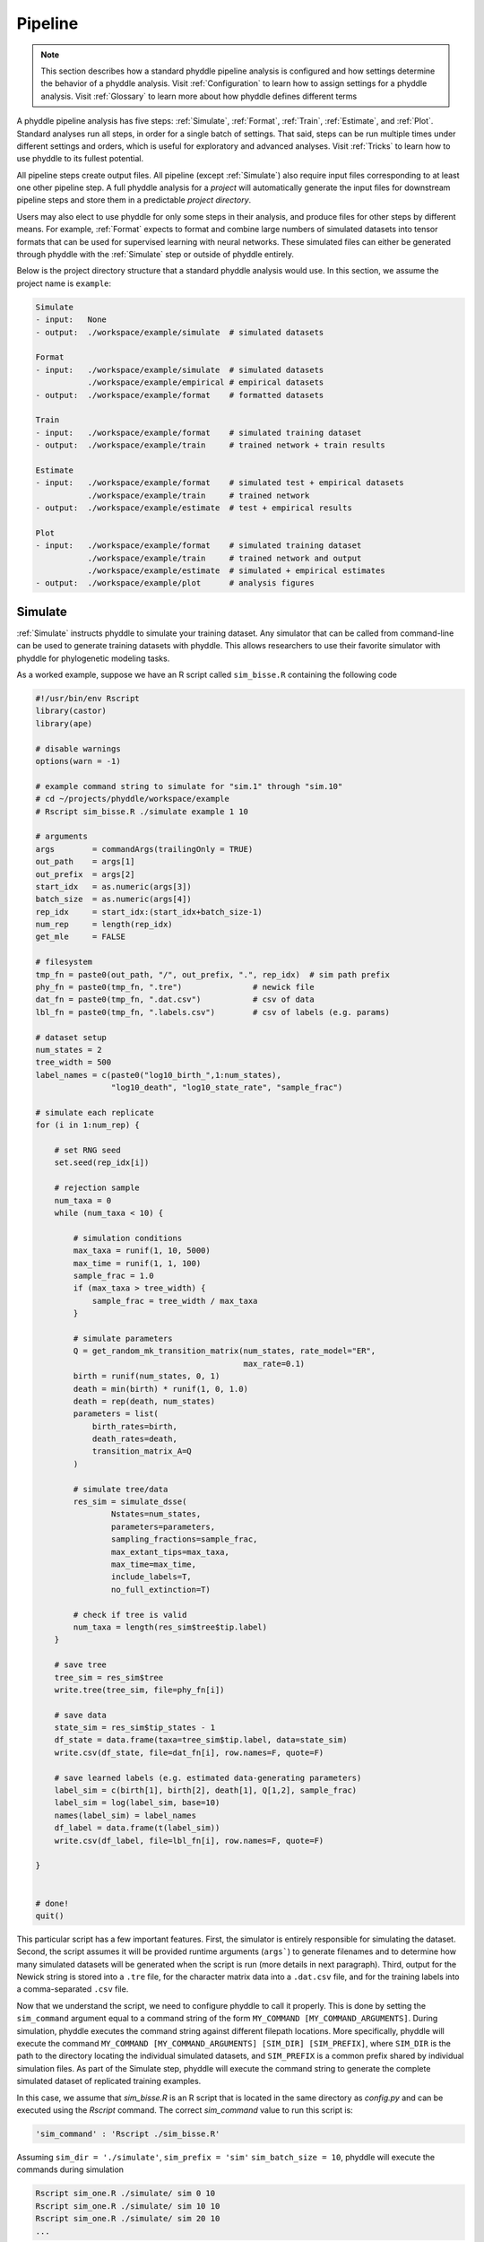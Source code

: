 .. _Pipeline:

Pipeline
========
..
    This guide provides phyddle users with an overview for how the pipeline
    toolkit works, where it stores files, and how to interpret files and
    figures. Learn how to configure phyddle analyses by reading the
    :ref:`Configuration` documentation. 

.. note:: 
    
    This section describes how a standard phyddle pipeline analysis is
    configured and how settings determine the behavior of a phyddle analysis.
    Visit :ref:`Configuration` to learn how to assign settings for a phyddle
    analysis. Visit :ref:`Glossary` to learn more about
    how phyddle defines different terms

.. image:: images/phyddle_pipeline.png
  :scale: 18%
  :align: right

A phyddle pipeline analysis has five steps: :ref:`Simulate`, :ref:`Format`,
:ref:`Train`, :ref:`Estimate`, and :ref:`Plot`. Standard analyses run all
steps, in order for a single batch of settings. That said, steps can be run
multiple times under different settings and orders, which is useful for
exploratory and advanced analyses. Visit :ref:`Tricks` to learn how to use
phyddle to its fullest potential.

All pipeline steps create output files. All pipeline (except :ref:`Simulate`)
also require input files corresponding to at least one other pipeline step.
A full phyddle analysis for a *project* will automatically generate the
input files for downstream pipeline steps and store them in a predictable
*project directory*.

Users may also elect to use phyddle for only some steps in their analysis, and
produce files for other steps by different means. For example, :ref:`Format`
expects to format and combine large numbers of simulated datasets into tensor
formats that can be used for supervised learning with neural networks.
These simulated files can either be generated through phyddle with
the :ref:`Simulate` step or outside of phyddle entirely.

Below is the project directory structure that a standard phyddle analysis
would use. In this section, we assume the project name is ``example``:

.. code-block:: shell

    Simulate 
    - input:   None
    - output:  ./workspace/example/simulate  # simulated datasets

    Format
    - input:   ./workspace/example/simulate  # simulated datasets
               ./workspace/example/empirical # empirical datasets
    - output:  ./workspace/example/format    # formatted datasets
  
    Train
    - input:   ./workspace/example/format    # simulated training dataset
    - output:  ./workspace/example/train     # trained network + train results
  
    Estimate
    - input:   ./workspace/example/format    # simulated test + empirical datasets
               ./workspace/example/train     # trained network
    - output:  ./workspace/example/estimate  # test + empirical results

    Plot
    - input:   ./workspace/example/format    # simulated training dataset
               ./workspace/example/train     # trained network and output
               ./workspace/example/estimate  # simulated + empirical estimates
    - output:  ./workspace/example/plot      # analysis figures


.. _Simulate:

Simulate
--------

:ref:`Simulate` instructs phyddle to simulate your training dataset. Any
simulator that can be called from command-line can be used to generate training
datasets with phyddle. This allows researchers to use their favorite simulator
with phyddle for phylogenetic modeling tasks.

As a worked example, suppose we have an R script called ``sim_bisse.R`` containing
the following code

.. code-block:: r

    #!/usr/bin/env Rscript
    library(castor)
    library(ape)

    # disable warnings
    options(warn = -1)

    # example command string to simulate for "sim.1" through "sim.10"
    # cd ~/projects/phyddle/workspace/example
    # Rscript sim_bisse.R ./simulate example 1 10

    # arguments
    args        = commandArgs(trailingOnly = TRUE)
    out_path    = args[1]
    out_prefix  = args[2]
    start_idx   = as.numeric(args[3])
    batch_size  = as.numeric(args[4])
    rep_idx     = start_idx:(start_idx+batch_size-1)
    num_rep     = length(rep_idx)
    get_mle     = FALSE

    # filesystem
    tmp_fn = paste0(out_path, "/", out_prefix, ".", rep_idx)  # sim path prefix
    phy_fn = paste0(tmp_fn, ".tre")               # newick file
    dat_fn = paste0(tmp_fn, ".dat.csv")           # csv of data
    lbl_fn = paste0(tmp_fn, ".labels.csv")        # csv of labels (e.g. params)

    # dataset setup
    num_states = 2
    tree_width = 500
    label_names = c(paste0("log10_birth_",1:num_states),
                    "log10_death", "log10_state_rate", "sample_frac")

    # simulate each replicate
    for (i in 1:num_rep) {

        # set RNG seed
        set.seed(rep_idx[i])

        # rejection sample
        num_taxa = 0
        while (num_taxa < 10) {

            # simulation conditions
            max_taxa = runif(1, 10, 5000)
            max_time = runif(1, 1, 100)
            sample_frac = 1.0
            if (max_taxa > tree_width) {
                sample_frac = tree_width / max_taxa
            }

            # simulate parameters
            Q = get_random_mk_transition_matrix(num_states, rate_model="ER",
                                                max_rate=0.1)
            birth = runif(num_states, 0, 1)
            death = min(birth) * runif(1, 0, 1.0)
            death = rep(death, num_states)
            parameters = list(
                birth_rates=birth,
                death_rates=death,
                transition_matrix_A=Q
            )

            # simulate tree/data
            res_sim = simulate_dsse(
                    Nstates=num_states,
                    parameters=parameters,
                    sampling_fractions=sample_frac,
                    max_extant_tips=max_taxa,
                    max_time=max_time,
                    include_labels=T,
                    no_full_extinction=T)

            # check if tree is valid
            num_taxa = length(res_sim$tree$tip.label)
        }

        # save tree
        tree_sim = res_sim$tree
        write.tree(tree_sim, file=phy_fn[i])

        # save data
        state_sim = res_sim$tip_states - 1
        df_state = data.frame(taxa=tree_sim$tip.label, data=state_sim)
        write.csv(df_state, file=dat_fn[i], row.names=F, quote=F)

        # save learned labels (e.g. estimated data-generating parameters)
        label_sim = c(birth[1], birth[2], death[1], Q[1,2], sample_frac)
        label_sim = log(label_sim, base=10)
        names(label_sim) = label_names
        df_label = data.frame(t(label_sim))
        write.csv(df_label, file=lbl_fn[i], row.names=F, quote=F)

    }


    # done!
    quit()
  

This particular script has a few important features. First, the simulator is
entirely responsible for simulating the dataset. Second, the script assumes it
will be provided runtime arguments (``args```) to generate filenames and to
determine how many simulated datasets will be generated when the script is run
(more details in next paragraph). Third, output for the Newick string is stored
into a ``.tre`` file, for the character matrix data into a ``.dat.csv`` file,
and for the training labels into a comma-separated ``.csv`` file.

Now that we understand the script, we need to configure phyddle to call it
properly. This is done by setting the ``sim_command`` argument equal to a
command string of the form ``MY_COMMAND [MY_COMMAND_ARGUMENTS]``. During
simulation, phyddle executes the command string against different filepath
locations. More specifically, phyddle will execute the command
``MY_COMMAND [MY_COMMAND_ARGUMENTS] [SIM_DIR] [SIM_PREFIX]``, where ``SIM_DIR``
is the path to the directory locating the individual simulated datasets, and 
``SIM_PREFIX`` is a common prefix shared by individual simulation files. As
part of the Simulate step, phyddle will execute the command string to generate
the complete simulated dataset of replicated training examples.

In this case, we assume that `sim_bisse.R` is an R script that is located in
the same directory as `config.py` and can be executed using the `Rscript` 
command. The correct `sim_command` value to run this script is:

.. code-block:: python

    'sim_command' : 'Rscript ./sim_bisse.R'

Assuming ``sim_dir = './simulate'``, ``sim_prefix = 'sim'``
``sim_batch_size = 10``, phyddle will execute the commands during simulation

.. code-block:: shell

    Rscript sim_one.R ./simulate/ sim 0 10
    Rscript sim_one.R ./simulate/ sim 10 10
    Rscript sim_one.R ./simulate/ sim 20 10
    ...

for every replication index between ``start_idx`` and ``end_idx`` in
increments of ``sim_batch_size``, where the R script itself is responsible
for generating the ``sim_batch_size`` replicates per batch. In fact,
executing ``Rscript sim_bisse.R ./simulate/ sim 1 10``
from terminal is an ideal way to validate that your custom simulator is
compatible with the phyddle requirements.


.. _Format:

Format
------

:ref:`Format` converts simulated and/or empirical data for a project into a
tensor format that phyddle uses to train neural networks in the :ref:`Train`
step. :ref:`Format` performs two main tasks:

1. Encode all individual raw datasets in the simulate and empirical project
   directory into individual tensor representations
2. Combines all the individual tensors into larger, singular tensors that can
   be processed by the neural network

For each example, :ref:`Format` encodes the raw data into two input
tensors and one output tensor:

- One input tensor is the **phylogenetic-state tensor**. Loosely speaking,
  these tensors contain information associated with clades across rows and
  information about relevant branch lengths and states per taxon across columns.
  The phylogenetic-state tensors used by phyddle are based on the compact
  bijective ladderized vector (**CBLV**) format of Voznica et al. (2022) and
  the compact diversity-reordered vector (**CDV**) format of
  Lambert et al. (2022) that incorporates tip states (**CBLV+S** and **CDV+S**)
  using the technique described in Thompson et al. (2022).
- The second input is the **auxiliary data tensor**. This tensor contains
  summary statistics for the phylogeny and character data matrix and "known"
  parameters for the data generating process.
- The output tensor reports **labels** that are generally unknown data
  generating parameters to be estimated using the neural network. Depending on
  the estimation task, all or only some model parameters might be treated as
  labels for training and estimation.

For most purposes within phyddle, it is safe to think of a tensor as an
n-dimensional array, such as a 1-d vector or a 2-d matrix. The tensor encoding
ensures training examples share a standard shape (e.g. numbers of rows and
columns) that helps the neural network to detect predictable data patterns.
Learn more about the formats of phyddle tensors on the
:ref:`Tensor Formats <Tensor_Formats>` page.

During tensor-encoding, :ref:`Format` processes the tree, data matrix, and
model parameters for each replicate. This is done in parallel, when the setting
``use_parallel`` is set to ``True``. Simulated data are processed using CBLV+S
format if ``tree_encode`` is set to ``'serial'``. If ``tree_encode`` is set to
``'extant'`` then all non-extant taxa are pruned, saved as ``pruned.tre``, then
encoded using CDV+S. Standard CBLV+S and CDV+S formats are used when
``brlen_encode`` is ``'height_only'``, while additional branch length
information is added as rows when ``brlen_encode`` is set to
``'height_brlen'``. Each tree is then encoded into a phylogenetic-state tensor
with a maximum of ``tree_width`` sampled taxa. Trees that contain more taxa are
downsampled to ``tree_width`` taxa. The number of taxa in each original dataset
is recorded in the summary statistics, allowing the trained network to 
make estimates on trees that are larger or smaller than th exact ``tree_width``
size. 

The phylogenetic-state tensors and auxiliary data tensors are then created. If
``save_phyenc_csv`` is set, then individual csv files are saved for each
dataset, which is especially useful for formatting new empirical datasets into
an accepted phyddle format.

The ``param_est`` setting identifies which "unknown"
parameters in the labels tensor you want to treat as downstream estimation
targets. The ``param_data`` setting identifies which of those parameters you
want to treat as "known" auxiliary data.

.. code-block:: python

    'param_est' : {
        'log10_birth_rate' : 'real',
        'log10_death_rate' : 'real',
        'log10_transition_matrix' : 'real',
        'model_type' : 'cat',
        'root_state' : 'cat'
    }
    
    'param_data' : {
        'sample_frac' : 'real'
    }
  
Information for ``param_est`` and ``param_data`` are each stored as dictionaries.
The keys are the names of the parameters (labels) generated by the :ref:`Simulate`
step. The values are the data types of the parameters. Data types may be either
``'real'`` for real-valued parameters, or ``'cat'`` for categorical parameters. 

.. note::

    Real-valued parameters may have values that are negative, positive, or zero.
    We recommend that you transform numerical parameters into real-valued for
    use with phyddle. For example, although an evolutionary rate parameter is
    non-negative, the log of that rate can be negative, positive, or zero.
    
.. note::

    Categorical parameters have unordered values. They are encoded using 
    base-0 sequential integers. For example, the nucleotides for an ancestral
    state estimation task would use ``0, 1, 2, 3`` to represent A, C, G, T.    

Lastly, Format creates a test dataset containing proportion ``test_prop`` of
all simulated examples, and a second training dataset that contains all
remaining ``1.0 - test_prop`` examples.

Formatted tensors are then saved to disk either in simple comma-separated
value format or in a compressed HDF5 format. For example, suppose we set
``fmt_dir`` to ``'./workspace/format/example'``, ``fmt_prefix`` to ``'out'``,
and ``tree_encode`` to ``'serial'``. If we set ``tensor_format == 'hdf5'``,
it produces:

.. code-block:: shell

    workspace/example/format/out.empirical.hdf5
    workspace/example/format/out.test.hdf5
    workspace/example/format/out.train.hdf5

or if ``tensor_format == 'csv'``:

.. code-block:: shell

    workspace/example/format/out.empirical.aux_data.csv
    workspace/example/format/out.empirical.labels.csv
    workspace/example/format/out.empirical.phy_data.csv
    workspace/example/format/out.test.aux_data.csv
    workspace/example/format/out.test.labels.csv
    workspace/example/format/out.test.phy_data.csv
    workspace/example/format/out.train.aux_data.csv
    workspace/example/format/out.train.labels.csv
    workspace/example/format/out.train.phy_data.csv

:ref:`Format` behaves the same way for simulated vs. empirical datasets,
except in two key ways. First, simulated datasets will be split into datasets
used to train the neural network and test its accuracy (in proportions defined
by ``test_prop``), whereas empirical datasets are left whole. Second, simulated
datasets will contain labels for all data-generating parameters, meaning both 
the "unknown" parameters that we want to estimate and the "known" parameters
that contribute to the data-generating process, but could be measured in the 
real world. For example, the birth rate might be an "unknown" parameter we want 
to estimate, while the missing proportion of species is a "known" parameter 
that we can provide the network if we know e.g. only 10% of described
plant species are in the dataset.

When searching for empirical and simulated datasets, :ref:`Format` uses
``emp_dir`` and ``sim_dir`` to locate the datasets. The ``emp_prefix`` and
``sim_prefix`` settings are used to identify the datasets. :ref:`Format`
assumes that empirical datasets follow the naming pattern of
``<prefix>.<rep_idx>.<ext>`` described for :ref:`Simulate`. For example,
setting ``emp_dir`` to ``'./workspace/dnds/empirical'`` and ``emp_prefix``
to ``'mammal_gene'`` will cause :ref:`Format` to search for files with
these names:

.. code-block:: shell

    workspace/dnds/empirical/mammal_gene.1.tre
    workspace/dnds/empirical/mammal_gene.1.dat.csv
    workspace/dnds/empirical/mammal_gene.1.labels.csv  # if using known params
    workspace/dnds/empirical/mammal_gene.2.tre
    workspace/dnds/empirical/mammal_gene.2.dat.csv
    workspace/dnds/empirical/mammal_gene.2.labels.csv  # if using known params
    ...

Using the ``--no_emp`` or ``--no_sim`` flags will instruct :ref:`Format` to
skip processing the empirical and simulated datasets, respectively. In
addition, :ref:`Format` will report that it is skipping the empirical and
simulated datasets if they do not exist.

Once complete, the formatted files can then be processed by the
:ref:`Train` step and :ref:`Estimate` steps.


.. _Train:

Train
-----

:ref:`Train` builds a neural network and trains it to make model-based
estimates using the simulated training example tensors compiled by the
:ref:`Format` step.

The :ref:`Train` step performs six main tasks:

1. Load the input training example tensor.
2. Shuffle the input tensor and split it into training, test, validation, and calibration subsets.
3. Build and configure the neural network
4. Use supervised learning to train neural network to make accurate estimates (predictions)
5. Record network training performance to file
6. Save the trained network to file

Each network is trained for one set of prediction tasks for the exact model
as specified for the :ref:`Simulate` step. Each network is trained to
expect a specific set of :ref:`Format` settings (see above).
Important :ref:`Format` settings include ``tree_width``, ``num_char``,
``num_states``, ``char_encode``, ``tree_encode``, ``brlen_encode``,
``param_est``, and ``param_known``. 

When the training dataset is read in, its examples are randomly shuffled by
replicate index. It then sets aside some examples for a validation dataset
(``prop_val``) and others for a calibration dataset (``prop_cal``). Note, 
the :ref:`Format` step will have previously set aside some proportion of test 
number of examples (``prop_test``) to measure final network accuracy
during the later :ref:`Estimate` step. The ``prop_val`` and ``prop_cal``
are themselves proportions of the ``1.0 - prop_test`` training example
proportion.

phyddle uses `PyTorch <https://pytorch.org/>` to build and train the network.
The phylogenetic-state tensor is processed by convolutional and pooling layers,
while the auxiliary data is processed by dense layers. All input layers are
concatenated then pushed into three branches terminating in output layers
to produce point estimates and upper and lower estimation intervals. Here
is a simplified schematic of the network architecture:

.. code-block::

    Simplified network architecture:
                              
                         Phylo. Data                  Aux. Data
                            Input                       Input
                              |                           |
                .-------------+-------------.             |
               v              v              v            v
        Conv1D-plain   Conv1D-dilate   Conv1D-stride    Dense
           + Pool         + Pool          + Pool          |
               .              |              |            |
                `-------------+----+---------+-----------'
                                   |
                                   v
                                 Concat
                                + Dense
                                   |     
                .-----------+------+-----+-----------.
               v            v            v            v
             Lower        Point        Upper        Categ.
            quantile     estimate     quantile    estimates



Parameter point estimates use a loss function (e.g. ``loss`` set to ``'mse'``;
Tensorflow-supported string or function) while lower/upper quantile estimates
use a pinball loss function (hard-coded).

Calibrated prediction intervals (CPIs) are estimated using the conformalized
quantile regression technique of Romano et al. (2019). CPIs target a
particular estimation interval, e.g. set ``cpi_coverage`` to ``0.95`` so
95% of test estimations are expected contain the true simulating value.
More accurate CPIs can be obtained using two-sided conformalized quantile
regression by setting ``cpi_asymmetric`` to ``True``, though this often
requires larger numbers of calibration examples, determined through
``prop_cal``. 

The network is trained iteratively for ``num_epoch`` training cycles using
batch stochastic gradient descent, with batch sizes given by ``trn_batch_size``.
Different optimizers can be used to update network weight and bias
parameters (e.g. ``optimizer == 'adam'``; Tensorflow-supported string
or function). Network performance is also evaluated against validation data
set aside with ``prop_val`` that are not used for minimizing the loss function.

Number of layers and numbers of nodes per layer can be adjusted using
configuration settings. For example, setting ``phy_channel_plain`` to
``[64,96,128]`` will construct three convolutional layers with 64, 96, and 128
output channels, respectively.

Training is automatically parallelized using CPUs and GPUs, dependent on
how Tensorflow was installed and system hardware. Output files are stored
in the directory assigned to ``trn_dir``.


.. _Estimate:

Estimate
--------

:ref:`Estimate` loads the simulated and empirical test datasets created by
:ref:`Format` stored in ``fmt_dir`` with prefix ``fmt_prefix``. For example,
if ``fmt_dir == './workspace/format/example'``, ``fmt_prefix == 'out'``,
and ``tensor_format == 'hdf5'`` then :ref:`Estimate` will process the
following files, if they exist: 

.. code-block:: shell

    workspace/example/format/out.test.hdf5
    workspace/example/format/out.test.empirical.hdf5

This step then loads a pretrained network for a given ``tree_width`` and
uses it to estimate parameter values and calibrated prediction intervals
(CPIs) for both the empirical dataset and the (simulated) test dataset.
Estimates are then stored as separate files into the ``est_dir`` directory.

Using the ``--no_emp`` or ``--no_sim`` flags will instruct :ref:`Estimate` to
skip processing the empirical and simulated datasets, respectively. In
addition, :ref:`Estimate` will report that it is skipping the empirical and
simulated datasets if they do not exist.


.. _Plot:

Plot
----

:ref:`Plot` collects all results from the :ref:`Format`, :ref:`Train`, and
:ref:`Estimate` steps to compile a set of useful figures, listed below. When 
results from :ref:`Estimate` are available, the step will integrate it into
other figures to contextualize where that input dataset and estimated
labels fall with respect to the training dataset.

Plots are stored within ``plot_dir``.
Colors for plot elements can be modified with ``plot_train_color``,
``plot_label_color``, ``plot_test_color``, ``plot_val_color``,
``plot_aux_color``, and ``plot_est_color`` using hex codes or common color
names supported by `Matplotlib <https://matplotlib.org/stable/gallery/color/named_colors.html>`__.

- ``summary.pdf`` contains all figures in a single plot
- ``summary.csv`` records important results in plain text format
- ``density_<dataset_name>_aux_data.pdf`` - densities of all values in the auxiliary dataset;
  red line for empirical dataset; run for training and empirical datasets
- ``density_<dataset_name>_label.pdf`` - densities of all values in the auxiliary dataset;
  red line for empirical dataset; run for training and empirical datasets
- ``pca_<dataset_name>_contour_aux_data.pdf`` - pairwise PCA of all values in the auxiliary dataset;
  red dot for empirical dataset; run for training and empirical datasets
- ``pca_<dataset_name>_contour_label.pdf`` - pairwise PCA of all values in the auxiliary dataset;
  red dot for empirical dataset; run for training and empirical datasets
- ``train_history.pdf`` - loss performance across epochs for test/validation
  datasets for entire network
- ``estimate_<dataset_name>_<label_name>.pdf`` - point estimates and calibrated
  estimation intervals for test or training datasets
- ``empirical_estimate_<N>.pdf`` - simple plot of point estimates and
  calibrated prediction intervals for each empirical dataset
- ``network_architecture.pdf`` - visualization of Tensorflow architecture


.. _Example:

Example run
-----------

The output of phyddle pipeline analysis will resemble this:

.. code-block::

    ┏━━━━━━━━━━━━━━━━━━━━━━┓
    ┃   phyddle   v0.1.1   ┃
    ┣━━━━━━━━━━━━━━━━━━━━━━┫
    ┃                      ┃
    ┗━┳━▪ Simulating... ▪━━┛
      ┃
      ┗━━━▪ output: ./workspace/bisse_r/simulate
    
    ▪ Start time of 09:48:30
    ▪ Simulating raw data
    Simulating: 100%|███████████████████████| 100/100 [00:20<00:00,  4.80it/s]
    ▪ End time of 09:48:52 (+00:00:22)
    ... done!
    ┃                      ┃
    ┗━┳━▪ Formatting... ▪━━┛
      ┃
      ┣━━━▪ input:  ./workspace/bisse_r/simulate
      ┃             ./workspace/bisse_r/empirical
      ┗━━━▪ output: ./workspace/bisse_r/format
    
    ▪ Start time of 09:48:52
    ▪ Collecting simulated data
    ▪ Encoding simulated data as tensors
    Encoding: 100%|█████████████████████| 15030/15030 [03:14<00:00, 77.24it/s]
    Encoding found 15030 of 15030 valid examples.
    ▪ Splitting into train and test datasets
    ▪ Combining and writing simulated data as tensors
    Making train hdf5 dataset: 14279 examples for tree width = 500
    Combining: 100%|██████████████████| 14279/14279 [00:12<00:00, 1117.76it/s]
    Making test hdf5 dataset: 751 examples for tree width = 500
    Combining: 100%|██████████████████████| 751/751 [00:00<00:00, 1323.66it/s]
    ▪ Collecting empirical data
    ▪ Encoding empirical data as tensors
    Encoding: 100%|███████████████████████████| 10/10 [00:09<00:00,  1.01it/s]
    Encoding found 10 of 10 valid examples.
    ▪ Combining and writing empirical data as tensors
    Making empirical hdf5 dataset: 10 examples for tree width = 500
    Combining: 100%|████████████████████████| 10/10 [00:00<00:00, 1606.71it/s]
    ▪ End time of 09:52:38 (+00:03:46)
    ... done!
    ┃                      ┃
    ┗━┳━▪ Training...   ▪━━┛
      ┃
      ┣━━━▪ input:  ./workspace/bisse_r/format
      ┗━━━▪ output: ./workspace/bisse_r/train
    
    ▪ Start time of 09:52:40
    ▪ Loading input
    ▪ Building network
    ▪ Training network
    Training epoch 1 of 10: 100%|█████████████| 21/21 [00:27<00:00,  1.33s/it]
        Train        --   loss: 0.9831
        Validation   --   loss: 0.6960
    
    Training epoch 2 of 10: 100%|█████████████| 21/21 [00:31<00:00,  1.52s/it]
        Train        --   loss: 0.5950  abs: -0.3881  rel: -39.50%
        Validation   --   loss: 0.5356  abs: -0.1604  rel: -23.00%
    
    Training epoch 3 of 10: 100%|█████████████| 21/21 [00:33<00:00,  1.61s/it]
        Train        --   loss: 0.4686  abs: -0.1264  rel: -21.20%
        Validation   --   loss: 0.4611  abs: -0.0745  rel: -13.90%
    
    Training epoch 4 of 10: 100%|█████████████| 21/21 [00:32<00:00,  1.53s/it]
        Train        --   loss: 0.4031  abs: -0.0655  rel: -14.00%
        Validation   --   loss: 0.4136  abs: -0.0475  rel: -10.30%
    
    Training epoch 5 of 10: 100%|█████████████| 21/21 [00:31<00:00,  1.49s/it]
        Train        --   loss: 0.3696  abs: -0.0335  rel: -8.30%
        Validation   --   loss: 0.3914  abs: -0.0222  rel: -5.40%
    
    Training epoch 6 of 10: 100%|█████████████| 21/21 [00:31<00:00,  1.52s/it]
        Train        --   loss: 0.3357  abs: -0.0339  rel: -9.20%
        Validation   --   loss: 0.3509  abs: -0.0405  rel: -10.30%
    
    Training epoch 7 of 10: 100%|█████████████| 21/21 [00:31<00:00,  1.50s/it]
        Train        --   loss: 0.3217  abs: -0.0140  rel: -4.20%
        Validation   --   loss: 0.3359  abs: -0.0150  rel: -4.30%
    
    Training epoch 8 of 10: 100%|█████████████| 21/21 [00:31<00:00,  1.52s/it]
        Train        --   loss: 0.3030  abs: -0.0187  rel: -5.80%
        Validation   --   loss: 0.3291  abs: -0.0068  rel: -2.00%
    
    Training epoch 9 of 10: 100%|█████████████| 21/21 [00:33<00:00,  1.57s/it]
        Train        --   loss: 0.2963  abs: -0.0067  rel: -2.20%
        Validation   --   loss: 0.3149  abs: -0.0142  rel: -4.30%
    
    Training epoch 10 of 10: 100%|████████████| 21/21 [00:33<00:00,  1.59s/it]
        Train        --   loss: 0.2835  abs: -0.0128  rel: -4.30%
        Validation   --   loss: 0.3179  abs: +0.0030  rel: +1.00%
    
    ▪ Processing results
    ▪ Saving results
    ▪ End time of 09:58:14 (+00:05:34)
    ▪ ... done!
    ┃                      ┃
    ┗━┳━▪ Estimating... ▪━━┛
      ┃
      ┣━━━▪ input:  ./workspace/bisse_r/format
      ┃             ./workspace/bisse_r/train
      ┗━━━▪ output: ./workspace/bisse_r/estimate
    
    ▪ Start time of 09:58:14
    ▪ Loading simulated test input
    ▪ Making simulated test estimates
    ▪ Loading empirical input
    ▪ Making empirical estimates
    ▪ End time of 09:58:15 (+00:00:01)
    ... done!
    ┃                      ┃
    ┗━┳━▪ Plotting...   ▪━━┛
      ┃
      ┣━━━▪ input:  ./workspace/bisse_r/format
      ┃             ./workspace/bisse_r/train
      ┃             ./workspace/bisse_r/estimate
      ┗━━━▪ output: ./workspace/bisse_r/plot
    
    ▪ Start time of 10:01:09
    ▪ Loading input
    ▪ Generating individual plots
    ▪ Combining plots
    ▪ Making csv report
    ▪ End time of 10:01:40 (+00:00:31)
    ... done!
